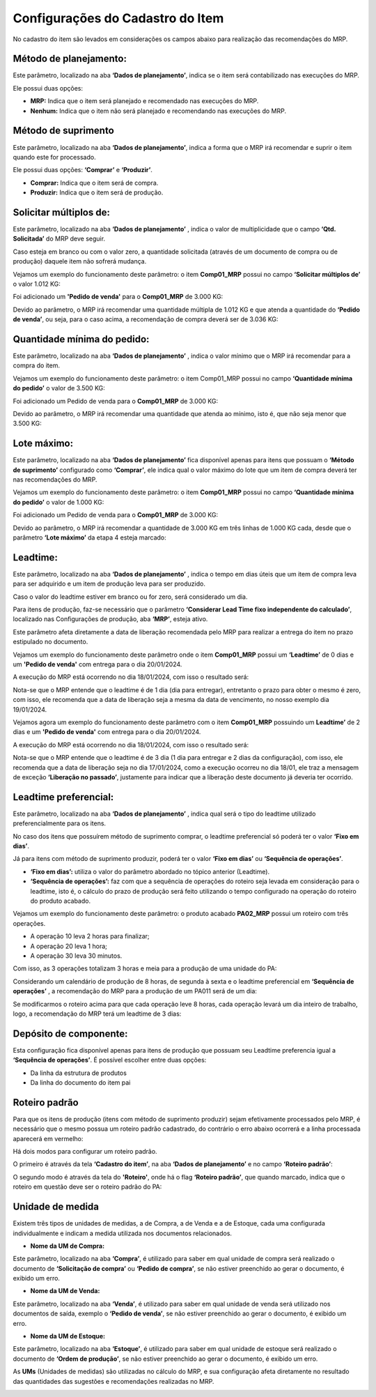 ﻿======================================
Configurações do Cadastro do Item
======================================

No cadastro do item são levados em considerações os campos abaixo para realização das recomendações do MRP.

| \

-------------------------
Método de planejamento:
-------------------------

Este parâmetro, localizado na aba **‘Dados de planejamento’**, indica se o item será contabilizado nas execuções do MRP.

Ele possui duas opções:

- **MRP:**  Indica que o item será planejado e recomendado nas execuções do MRP.
- **Nenhum:** Indica que o item não será planejado e recomendando nas execuções do MRP.

.. image:: /_static/BR\ One\ Produção/Processo/MRP/Cadastro\ Item/01.png
   :scale: 100%
   :align: center

| \

-----------------------
Método de suprimento
-----------------------

Este parâmetro, localizado na aba **‘Dados de planejamento’**, indica a forma que o MRP irá recomendar e suprir o item quando este for processado. 

Ele possui duas opções: **‘Comprar’** e **‘Produzir’**.

- **Comprar:** Indica que o item será de compra.
- **Produzir:** Indica que o item será de produção.

.. image:: /_static/BR\ One\ Produção/Processo/MRP/Cadastro\ Item/02.png
   :scale: 100%
   :align: center

| \

----------------------------
Solicitar múltiplos de:
----------------------------

Este parâmetro, localizado na aba **‘Dados de planejamento’** , indica o valor de multiplicidade que o campo **‘Qtd. Solicitada’** do MRP deve seguir.

Caso esteja em branco ou com o valor zero, a quantidade solicitada (através de um documento de compra ou de produção) daquele item não sofrerá mudança.

.. image:: /_static/BR\ One\ Produção/Processo/MRP/Cadastro\ Item/03.png
   :scale: 100%
   :align: center

| \

Vejamos um exemplo do funcionamento deste parâmetro: o item **Comp01_MRP** possui no campo **‘Solicitar múltiplos de’** o valor 1.012 KG:

.. image:: /_static/BR\ One\ Produção/Processo/MRP/Cadastro\ Item/04.png
   :scale: 80%
   :align: center

| \
 
Foi adicionado um **'Pedido de venda'** para o **Comp01_MRP** de 3.000 KG:

.. image:: /_static/BR\ One\ Produção/Processo/MRP/Cadastro\ Item/05.png
   :scale: 80%
   :align: center

| \
 
Devido ao parâmetro, o MRP irá recomendar uma quantidade múltipla de 1.012 KG e que atenda a quantidade do **‘Pedido de venda’**, ou seja, para o caso acima, a recomendação de compra deverá ser de 3.036 KG:

.. image:: /_static/BR\ One\ Produção/Processo/MRP/Cadastro\ Item/06.png
   :scale: 80%
   :align: center

| \

-------------------------------
Quantidade mínima do pedido: 
-------------------------------

Este parâmetro, localizado na aba **‘Dados de planejamento’** , indica o valor mínimo que o MRP irá recomendar para a compra do item.

Vejamos um exemplo do funcionamento deste parâmetro: o item Comp01_MRP possui no campo **‘Quantidade mínima do pedido’** o valor de 3.500 KG:

.. image:: /_static/BR\ One\ Produção/Processo/MRP/Cadastro\ Item/07.png
   :scale: 80%
   :align: center

| \
 
Foi adicionado um Pedido de venda para o **Comp01_MRP** de 3.000 KG:

.. image:: /_static/BR\ One\ Produção/Processo/MRP/Cadastro\ Item/08.png
   :scale: 80%
   :align: center

| \
 
Devido ao parâmetro, o MRP irá recomendar uma quantidade que atenda ao mínimo, isto é, que não seja menor que 3.500 KG:

.. image:: /_static/BR\ One\ Produção/Processo/MRP/Cadastro\ Item/09.png
   :scale: 80%
   :align: center

| \
 
---------------
Lote máximo:
---------------

Este parâmetro, localizado na aba **‘Dados de planejamento’** fica disponível apenas para itens que possuam o **‘Método de suprimento’** configurado como **‘Comprar’**, ele indica qual o valor máximo do lote que um item de compra deverá ter nas recomendações do MRP.

Vejamos um exemplo do funcionamento deste parâmetro: o item **Comp01_MRP** possui no campo **‘Quantidade mínima do pedido’** o valor de 1.000 KG:

.. image:: /_static/BR\ One\ Produção/Processo/MRP/Cadastro\ Item/10.png
   :scale: 90%
   :align: center

| \
 
Foi adicionado um Pedido de venda para o **Comp01_MRP** de 3.000 KG:

.. image:: /_static/BR\ One\ Produção/Processo/MRP/Cadastro\ Item/11.png
   :scale: 80%
   :align: center

| \
 
Devido ao parâmetro, o MRP irá recomendar a quantidade de 3.000 KG em três linhas de 1.000 KG cada, desde que o parâmetro **‘Lote máximo’** da etapa 4 esteja marcado:

.. image:: /_static/BR\ One\ Produção/Processo/MRP/Cadastro\ Item/12.png
   :scale: 80%
   :align: center

| \

------------
Leadtime:
------------

Este parâmetro, localizado na aba **‘Dados de planejamento’** , indica o tempo em dias úteis que um item de compra leva para ser adquirido e um item de produção leva para ser produzido.


.. image:: /_static/BR\ One\ Produção/Processo/MRP/Cadastro\ Item/13.png
   :scale: 100%
   :align: center

| \

 
Caso o valor do leadtime estiver em branco ou for zero, será considerado um dia.

Para itens de produção, faz-se necessário que o parâmetro **‘Considerar Lead Time fixo independente do calculado’**, localizado nas Configurações de produção, aba **‘MRP’**, esteja ativo.


.. image:: /_static/BR\ One\ Produção/Processo/MRP/Cadastro\ Item/14.png
   :scale: 80%
   :align: center

| \

 
Este parâmetro afeta diretamente a data de liberação recomendada pelo MRP para realizar a entrega do item no prazo estipulado no documento.

Vejamos um exemplo do funcionamento deste parâmetro onde o item **Comp01_MRP** possui um **‘Leadtime’** de 0 dias e um **'Pedido de venda'** com entrega para o dia 20/01/2024.


.. image:: /_static/BR\ One\ Produção/Processo/MRP/Cadastro\ Item/15.png
   :scale: 90%
   :align: center

| \

A execução do MRP está ocorrendo no dia 18/01/2024, com isso o resultado será:

.. image:: /_static/BR\ One\ Produção/Processo/MRP/Cadastro\ Item/16.png
   :scale: 80%
   :align: center

| \

 
Nota-se que o MRP entende que o leadtime é de 1 dia (dia para entregar), entretanto o prazo para obter o mesmo é zero, com isso, ele recomenda que a data de liberação seja a mesma da data de vencimento, no nosso exemplo dia 19/01/2024.

Vejamos agora um exemplo do funcionamento deste parâmetro com o item **Comp01_MRP** possuindo um **Leadtime’** de 2 dias e um **'Pedido de venda'** com entrega para o dia 20/01/2024.

.. image:: /_static/BR\ One\ Produção/Processo/MRP/Cadastro\ Item/17.png
   :scale: 90%
   :align: center

| \

A execução do MRP está ocorrendo no dia 18/01/2024, com isso o resultado será:

.. image:: /_static/BR\ One\ Produção/Processo/MRP/Cadastro\ Item/18.png
   :scale: 80%
   :align: center

| \
 
Nota-se que o MRP entende que o leadtime é de 3 dia (1 dia para entregar e 2 dias da configuração), com isso, ele recomenda que a data de liberação seja no dia 17/01/2024, como a execução ocorreu no dia 18/01, ele traz a mensagem de exceção **‘Liberação no passado’**, justamente para indicar que a liberação deste documento já deveria ter ocorrido. 

-------------------------
Leadtime preferencial:
-------------------------

Este parâmetro, localizado na aba **‘Dados de planejamento’** , indica qual será o tipo do leadtime utilizado preferencialmente para os itens.

No caso dos itens que possuírem método de suprimento comprar, o leadtime preferencial só poderá ter o valor **‘Fixo em dias’**.

Já para itens com método de suprimento produzir, poderá ter o valor **‘Fixo em dias’** ou **‘Sequência de operações’**.

.. image:: /_static/BR\ One\ Produção/Processo/MRP/Cadastro\ Item/19.png
   :scale: 100%
   :align: center

| \

- **‘Fixo em dias’:** utiliza o valor do parâmetro abordado no tópico anterior (Leadtime).
- **‘Sequência de operações’:** faz com que a sequência de operações do roteiro seja levada em consideração para o leadtime, isto é, o cálculo do prazo de produção será feito utilizando o tempo configurado na operação do roteiro do produto acabado.

Vejamos um exemplo do funcionamento deste parâmetro: o produto acabado **PA02_MRP** possui um roteiro com três operações.

- A operação 10 leva 2 horas para finalizar;
- A operação 20 leva 1 hora;
- A operação 30 leva 30 minutos.

Com isso, as 3 operações totalizam 3 horas e meia para a produção de uma unidade do PA:

.. image:: /_static/BR\ One\ Produção/Processo/MRP/Cadastro\ Item/20.png
   :scale: 80%
   :align: center

| \
 
Considerando um calendário de produção de 8 horas, de segunda à sexta e o leadtime preferencial em **‘Sequência de operações’** , a recomendação do MRP para a produção de um PA011 será de um dia:


.. image:: /_static/BR\ One\ Produção/Processo/MRP/Cadastro\ Item/21.png
   :scale: 80%
   :align: center

| \
 
Se modificarmos o roteiro acima para que cada operação leve 8 horas, cada operação levará um dia inteiro de trabalho, logo, a recomendação do MRP terá um leadtime de 3 dias:

.. image:: /_static/BR\ One\ Produção/Processo/MRP/Cadastro\ Item/22.png
   :scale: 80%
   :align: center

| \

--------------------------
Depósito de componente:
--------------------------

Esta configuração fica disponível apenas para itens de produção que possuam seu Leadtime preferencia igual a **‘Sequência de operações’**. É possível escolher entre duas opções:

.. image:: /_static/BR\ One\ Produção/Processo/MRP/Cadastro\ Item/23.png
   :scale: 100%
   :align: center

| \

- Da linha da estrutura de produtos
- Da linha do documento do item pai

------------------
Roteiro padrão
------------------

Para que os itens de produção (itens com método de suprimento produzir) sejam efetivamente processados pelo MRP, é necessário que o mesmo possua um roteiro padrão cadastrado, do contrário o erro abaixo ocorrerá e a linha processada aparecerá em vermelho:

.. image:: /_static/BR\ One\ Produção/Processo/MRP/Cadastro\ Item/24.png
   :scale: 100%
   :align: center

| \
 
Há dois modos para configurar um roteiro padrão.

O primeiro é através da tela **‘Cadastro do item’**, na aba **‘Dados de planejamento’** e no campo **‘Roteiro padrão’**:

.. image:: /_static/BR\ One\ Produção/Processo/MRP/Cadastro\ Item/25.png
   :scale: 100%
   :align: center

| \

O segundo modo é através da tela do **'Roteiro'**, onde há o flag **‘Roteiro padrão’**, que quando marcado, indica que o roteiro em questão deve ser o roteiro padrão do PA:

.. image:: /_static/BR\ One\ Produção/Processo/MRP/Cadastro\ Item/26.png
   :scale: 100%
   :align: center

| \

---------------------
Unidade de medida
---------------------

Existem três tipos de unidades de medidas, a de Compra, a de Venda e a de Estoque, cada uma configurada individualmente e indicam a medida utilizada nos documentos relacionados.

- **Nome da UM de Compra:**

Este parâmetro, localizado na aba **‘Compra’**, é utilizado para saber em qual unidade de compra será realizado o documento de **‘Solicitação de compra’** ou **‘Pedido de compra’**, se não estiver preenchido ao gerar o documento, é exibido um erro.

.. image:: /_static/BR\ One\ Produção/Processo/MRP/Cadastro\ Item/27.png
   :scale: 100%
   :align: center

| \
 
- **Nome da UM de Venda:**

Este parâmetro, localizado na aba **‘Venda’**, é utilizado para saber em qual unidade de venda será utilizado nos documentos de saída, exemplo o **‘Pedido de venda’**, se não estiver preenchido ao gerar o documento, é exibido um erro.

.. image:: /_static/BR\ One\ Produção/Processo/MRP/Cadastro\ Item/28.png
   :scale: 100%
   :align: center

| \
 
- **Nome da UM de Estoque:**

Este parâmetro, localizado na aba **‘Estoque’**, é utilizado para saber em qual unidade de estoque será realizado o documento de **‘Ordem de produção’**, se não estiver preenchido ao gerar o documento, é exibido um erro.

.. image:: /_static/BR\ One\ Produção/Processo/MRP/Cadastro\ Item/29.png
   :scale: 100%
   :align: center

| \
  
As **UMs** (Unidades de medidas) são utilizadas no cálculo do MRP, e sua configuração afeta diretamente no resultado das quantidades das sugestões e recomendações realizadas no MRP.

| \
| \